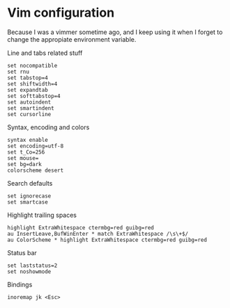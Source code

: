 * Vim configuration

  Because I was a vimmer sometime ago, and I keep using it when I
  forget to change the appropiate environment variable.

  Line and tabs related stuff
  #+BEGIN_SRC shell-script :tangle ~/.vimrc :padline no
    set nocompatible
    set rnu
    set tabstop=4
    set shiftwidth=4
    set expandtab
    set softtabstop=4
    set autoindent
    set smartindent
    set cursorline
  #+END_SRC

  Syntax, encoding and colors
  #+BEGIN_SRC shell-script :tangle ~/.vimrc :padline no
    syntax enable
    set encoding=utf-8
    set t_Co=256
    set mouse=
    set bg=dark
    colorscheme desert
  #+END_SRC

  Search defaults
  #+BEGIN_SRC shell-script :tangle ~/.vimrc :padline no
    set ignorecase
    set smartcase
  #+END_SRC

  Highlight trailing spaces
  #+BEGIN_SRC shell-script :tangle ~/.vimrc :padline no
    highlight ExtraWhitespace ctermbg=red guibg=red
    au InsertLeave,BufWinEnter * match ExtraWhitespace /\s\+$/
    au ColorScheme * highlight ExtraWhitespace ctermbg=red guibg=red
  #+END_SRC

  Status bar
  #+BEGIN_SRC shell-script :tangle ~/.vimrc :padline no
    set laststatus=2
    set noshowmode
  #+END_SRC

  Bindings
  #+BEGIN_SRC shell-script :tangle ~/.vimrc :padline no
    inoremap jk <Esc>
  #+END_SRC
